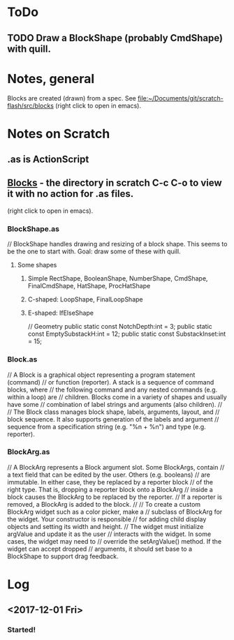 
* ToDo
** TODO Draw a BlockShape (probably CmdShape) with quill. 

* Notes, general
Blocks are created (drawn) from a spec.
See [[file:~/Documents/git/scratch-flash/src/blocks]] (right click to open in emacs). 

* Notes on Scratch
** .as is ActionScript
** [[file:~/Documents/git/scratch-flash/src/blocks/][Blocks]] - the directory in scratch C-c C-o to view it with no action for .as files. 
   (right click to open in emacs). 

*** BlockShape.as
// BlockShape handles drawing and resizing of a block shape.
This seems to be the one to start with. Goal: draw some of these with quill.
**** Some shapes
***** Simple RectShape, BooleanShape, NumberShape, CmdShape, FinalCmdShape, HatShape, ProcHatShape
***** C-shaped: LoopShape, FinalLoopShape

***** E-shaped: IfElseShape

	// Geometry
	public static const NotchDepth:int = 3;
	public static const EmptySubstackH:int = 12;
	public static const SubstackInset:int = 15;

*** Block.as
// A Block is a graphical object representing a program statement (command)
// or function (reporter). A stack is a sequence of command blocks, where
// the following command and any nested commands (e.g. within a loop) are
// children. Blocks come in a variety of shapes and usually have some
// combination of label strings and arguments (also children).
//
// The Block class manages block shape, labels, arguments, layout, and
// block sequence. It also supports generation of the labels and argument
// sequence from a specification string (e.g. "%n + %n") and type (e.g. reporter).


*** BlockArg.as
// A BlockArg represents a Block argument slot. Some BlockArgs, contain
// a text field that can be edited by the user. Others (e.g. booleans)
// are immutable. In either case, they be replaced by a reporter block
// of the right type. That is, dropping a reporter block onto a BlockArg
// inside a block causes the BlockArg to be replaced by the reporter.
// If a reporter is removed, a BlockArg is added to the block.
//
// To create a custom BlockArg widget such as a color picker, make a
// subclass of BlockArg for the widget. Your constructor is responsible
// for adding child display objects and setting its width and height.
// The widget must initialize argValue and update it as the user
// interacts with the widget. In some cases, the widget may need to
// override the setArgValue() method. If the widget can accept dropped
// arguments, it should set base to a BlockShape to support drag feedback.




* Log
** <2017-12-01 Fri>
*** Started!
